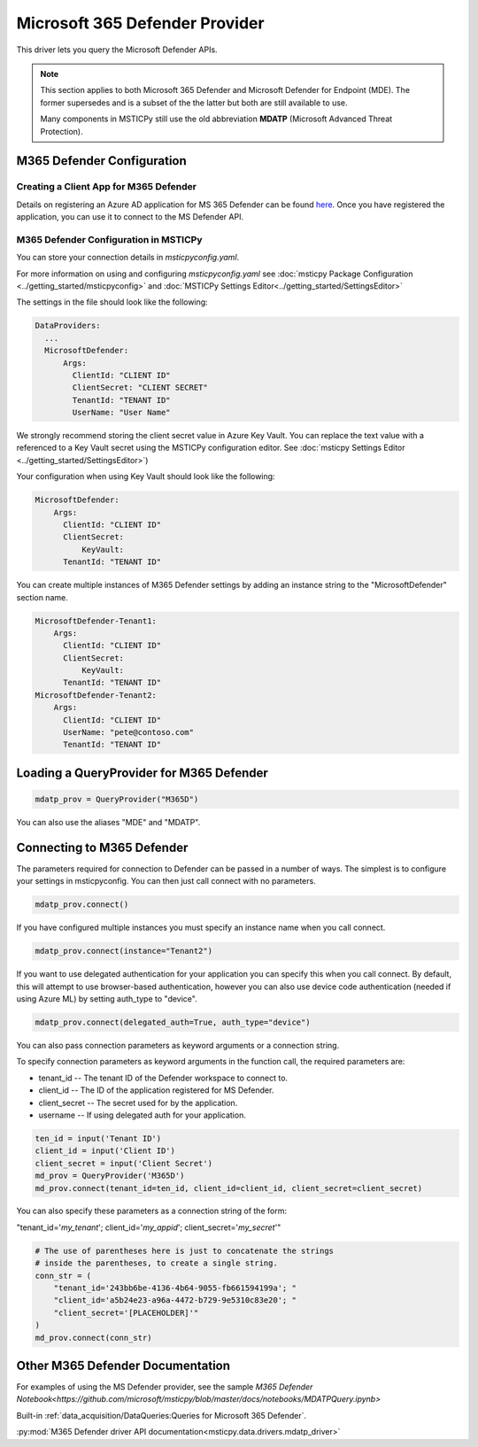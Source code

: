 Microsoft 365 Defender Provider
===============================

This driver lets you query the Microsoft Defender APIs.

.. note:: This section applies to both Microsoft 365 Defender and Microsoft Defender
    for Endpoint (MDE). The former supersedes and is a subset of the the latter
    but both are still available to use.

    Many components in MSTICPy still use the old abbreviation **MDATP**
    (Microsoft Advanced Threat Protection).

M365 Defender Configuration
---------------------------

Creating a Client App for M365 Defender
~~~~~~~~~~~~~~~~~~~~~~~~~~~~~~~~~~~~~~~

Details on registering an Azure AD application for MS 365 Defender can be found
`here <https://docs.microsoft.com/windows/security/threat-protection/microsoft-defender-atp/exposed-apis-create-app-webapp>`__.
Once you have registered the application, you can use it to connect to
the MS Defender API.

M365 Defender Configuration in MSTICPy
~~~~~~~~~~~~~~~~~~~~~~~~~~~~~~~~~~~~~~

You can store your connection details in *msticpyconfig.yaml*.

For more information on using and configuring *msticpyconfig.yaml* see
:doc:`msticpy Package Configuration <../getting_started/msticpyconfig>`
and :doc:`MSTICPy Settings Editor<../getting_started/SettingsEditor>`

The settings in the file should look like the following:

.. code:: yaml

    DataProviders:
      ...
      MicrosoftDefender:
          Args:
            ClientId: "CLIENT ID"
            ClientSecret: "CLIENT SECRET"
            TenantId: "TENANT ID"
            UserName: "User Name"


We strongly recommend storing the client secret value
in Azure Key Vault. You can replace the text value with a referenced
to a Key Vault secret using the MSTICPy configuration editor.
See :doc:`msticpy Settings Editor <../getting_started/SettingsEditor>`)

Your configuration when using Key Vault should look like the following:

.. code:: yaml

      MicrosoftDefender:
          Args:
            ClientId: "CLIENT ID"
            ClientSecret:
                KeyVault:
            TenantId: "TENANT ID"

You can create multiple instances of M365 Defender settings by adding
an instance string to the "MicrosoftDefender" section name.

.. code:: yaml

      MicrosoftDefender-Tenant1:
          Args:
            ClientId: "CLIENT ID"
            ClientSecret:
                KeyVault:
            TenantId: "TENANT ID"
      MicrosoftDefender-Tenant2:
          Args:
            ClientId: "CLIENT ID"
            UserName: "pete@contoso.com"
            TenantId: "TENANT ID"


Loading a QueryProvider for M365 Defender
-----------------------------------------

.. code:: ipython3

        mdatp_prov = QueryProvider("M365D")

You can also use the aliases "MDE" and "MDATP".

Connecting to M365 Defender
---------------------------

The parameters required for connection to Defender can be passed in
a number of ways. The simplest is to configure your settings
in msticpyconfig. You can then just call connect with no parameters.

.. code:: ipython3

        mdatp_prov.connect()


If you have configured multiple instances you must specify
an instance name when you call connect.

.. code:: ipython3

        mdatp_prov.connect(instance="Tenant2")

If you want to use delegated authentication for your application
you can specify this when you call connect. By default, this will
attempt to use browser-based authentication, however you can also
use device code authentication (needed if using Azure ML) by setting
auth_type to "device".

.. code:: ipython3

        mdatp_prov.connect(delegated_auth=True, auth_type="device")

You can also pass connection parameters as
keyword arguments or a connection string.

To specify connection parameters as keyword arguments in the function call,
the required parameters are:

* tenant_id -- The tenant ID of the Defender workspace to connect to.
* client_id -- The ID of the application registered for MS Defender.
* client_secret -- The secret used for by the application.
* username -- If using delegated auth for your application.


.. code:: ipython3

        ten_id = input('Tenant ID')
        client_id = input('Client ID')
        client_secret = input('Client Secret')
        md_prov = QueryProvider('M365D')
        md_prov.connect(tenant_id=ten_id, client_id=client_id, client_secret=client_secret)

You can also specify these parameters as a connection string of the form:

"tenant_id='*my_tenant*'; client_id='*my_appid*'; client_secret='*my_secret*'"

.. code:: ipython3

    # The use of parentheses here is just to concatenate the strings
    # inside the parentheses, to create a single string.
    conn_str = (
        "tenant_id='243bb6be-4136-4b64-9055-fb661594199a'; "
        "client_id='a5b24e23-a96a-4472-b729-9e5310c83e20'; "
        "client_secret='[PLACEHOLDER]'"
    )
    md_prov.connect(conn_str)

Other M365 Defender Documentation
---------------------------------

For examples of using the MS Defender provider, see the sample
`M365 Defender Notebook<https://github.com/microsoft/msticpy/blob/master/docs/notebooks/MDATPQuery.ipynb>`

Built-in :ref:`data_acquisition/DataQueries:Queries for Microsoft 365 Defender`.

:py:mod:`M365 Defender driver API documentation<msticpy.data.drivers.mdatp_driver>`
